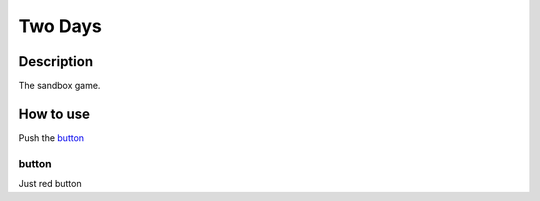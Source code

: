========
Two Days
========

Description
-----------

The sandbox game.

How to use
----------

Push the `button`_

button
^^^^^^

Just red button